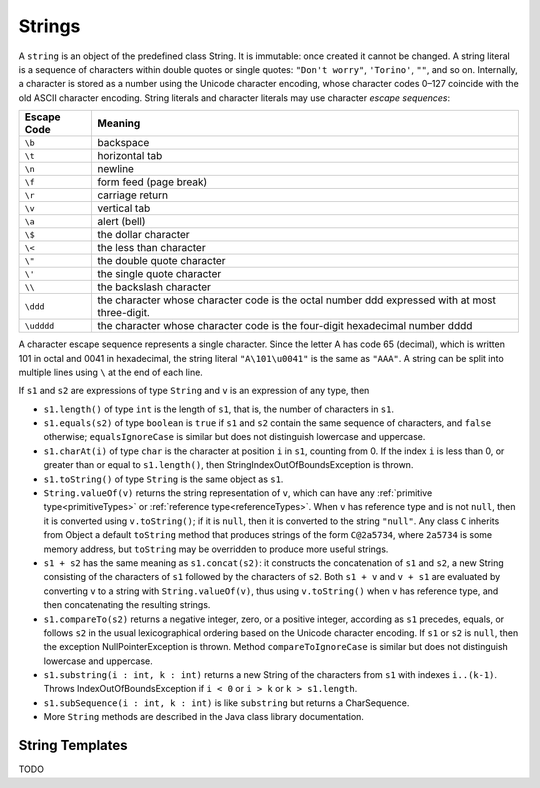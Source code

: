 .. _strings:

*******
Strings
*******

.. index:: string

A ``string`` is an object of the predefined class String. It is immutable: once 
created it cannot be changed. A string literal is a sequence of characters 
within double quotes or single quotes: ``"Don't worry"``, ``'Torino'``, ``""``, 
and so on. Internally, a character is stored as a number using the Unicode
character encoding, whose character codes 0–127 coincide with the old ASCII 
character encoding. String literals and character literals may use character 
*escape sequences*: 

===========    ===============================================================================================
Escape Code    Meaning
===========    ===============================================================================================
``\b``         backspace
``\t``         horizontal tab
``\n``         newline
``\f``         form feed (page break)
``\r``         carriage return
``\v``         vertical tab
``\a``         alert (bell)
``\$``         the dollar character
``\<``         the less than character
``\"``         the double quote character
``\'``         the single quote character
``\\``         the backslash character
``\ddd``       the character whose character code is the octal number ddd expressed with at most three-digit.
``\udddd``     the character whose character code is the four-digit hexadecimal number dddd
===========    ===============================================================================================

A character escape sequence represents a single character. Since the letter A 
has code 65 (decimal), which is written 101 in octal and 0041 in hexadecimal, 
the string literal ``"A\101\u0041"`` is the same as ``"AAA"``.
A string can be split into multiple lines using ``\`` at the end of each line.

.. productionlist:: string
    StringLiteral : """ {`EscapeSequence` | any_character} """ | "'" {`EscapeSequence` | any_character} "'" .
    EscapeSequence : "\" ("v" | "a" | "b" | "t" | "n" | "f" | "r" | """ | "'" | "\" | "$" | "<") | `UnicodeEscape` | `OctalEscape` .
    OctalEscape : "\" "0".."3" "0".."7" "0".."7" | "\" "0".."7" "0".."7" | "\" "0".."7" .
    UnicodeEscape : "\" "u" `HexDigit` `HexDigit` `HexDigit` `HexDigit` . 

If ``s1`` and ``s2`` are expressions of type ``String`` and ``v`` is an 
expression of any type, then 

* ``s1.length()`` of type ``int`` is the length of ``s1``, that is, the 
  number of characters in ``s1``. 
* ``s1.equals(s2)`` of type ``boolean`` is ``true`` if ``s1`` and ``s2`` 
  contain the same sequence of characters, and ``false`` otherwise; 
  ``equalsIgnoreCase`` is similar but does not distinguish lowercase and 
  uppercase. 
* ``s1.charAt(i)`` of type ``char`` is the character at position ``i`` in 
  ``s1``, counting from 0. If the index ``i`` is less than 0, or greater than or
  equal to ``s1.length()``, then StringIndexOutOfBoundsException is thrown. 
* ``s1.toString()`` of type ``String`` is the same object as ``s1``. 
* ``String.valueOf(v)`` returns the string representation of ``v``, which 
  can have any :ref:`primitive type<primitiveTypes>` or 
  :ref:`reference type<referenceTypes>`. When ``v`` has reference type and is 
  not ``null``, then it is converted using ``v.toString()``; if it is 
  ``null``, then it is converted to the string ``"null"``. Any class ``C`` 
  inherits from Object a default ``toString`` method that produces strings of 
  the form ``C@2a5734``, where ``2a5734`` is some memory address, but 
  ``toString`` may be overridden to produce more useful strings. 
* ``s1 + s2`` has the same meaning as ``s1.concat(s2)``: it constructs the 
  concatenation of ``s1`` and ``s2``, a new String consisting of the characters 
  of ``s1`` followed by the characters of ``s2``. Both ``s1 + v`` and ``v + s1``
  are evaluated by converting ``v`` to a string with ``String.valueOf(v)``, thus
  using ``v.toString()`` when ``v`` has reference type, and then concatenating 
  the resulting strings. 
* ``s1.compareTo(s2)`` returns a negative integer, zero, or a positive 
  integer, according as ``s1`` precedes, equals, or follows ``s2`` in the usual 
  lexicographical ordering based on the Unicode character encoding. If ``s1`` or
  ``s2`` is ``null``, then the exception NullPointerException is thrown. 
  Method ``compareToIgnoreCase`` is similar but does not distinguish lowercase 
  and uppercase. 
* ``s1.substring(i : int, k : int)`` returns a new String of the characters from
  ``s1`` with indexes ``i..(k-1)``. Throws IndexOutOfBoundsException if 
  ``i < 0`` or ``i > k`` or ``k > s1.length``.
* ``s1.subSequence(i : int, k : int)`` is like ``substring`` but returns a 
  CharSequence.
* More ``String`` methods are described in the Java class library documentation. 

String Templates
================

.. index:: string template

TODO
